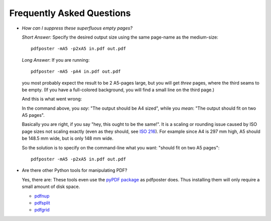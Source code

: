 .. -*- mode: rst ; ispell-local-dictionary: "american" -*-

Frequently Asked Questions
===============================

* *How can I suppress these superfluous empty pages?*

  *Short Answer:* Specify the desired output size using the same
  page-name as the medium-size::

     pdfposter -mA5 -p2xA5 in.pdf out.pdf

  *Long Answer*: If you are running::

     pdfposter -mA5 -pA4 in.pdf out.pdf

  you most probably expect the result to be 2 A5-pages large, but you
  will get *three* pages, where the third seams to be empty. (If you
  have a full-colored background, you will find a small line on the
  third page.)

  And this is what went wrong:

  In the command above, you *say*: "The output should be A4 sized",
  while you *mean*: "The output should fit on two A5 pages".

  Basically you are right, if you say "hey, this ought to be the
  same!". It is a scaling or rounding issue caused by ISO page sizes
  not scaling exactly (even as they should, see `ISO 216
  <http://en.wikipedia.org/wiki/ISO_216>`_). For example since A4 is
  297 mm high, A5 should be 148.5 mm wide, but is only 148 mm wide.

  So the solution is to specify on the command-line what you want:
  "should fit on two A5 pages"::

         pdfposter -mA5 -p2xA5 in.pdf out.pdf


* Are there other Python tools for manipulating PDF?

  Yes, there are: These tools even use the `pyPDF package
  <http://pybrary.net/pyPdf/>`_ as pdfposter does. Thus installing
  them will only require a small amount of disk space.

  * `pdfnup <http://pypi.python.org/pypi/pdfnup/>`_
  * `pdfsplit <http://pypi.python.org/pypi/pdfsplit/>`_
  * `pdfgrid <http://pypi.python.org/pypi/pdfgrid/>`_
